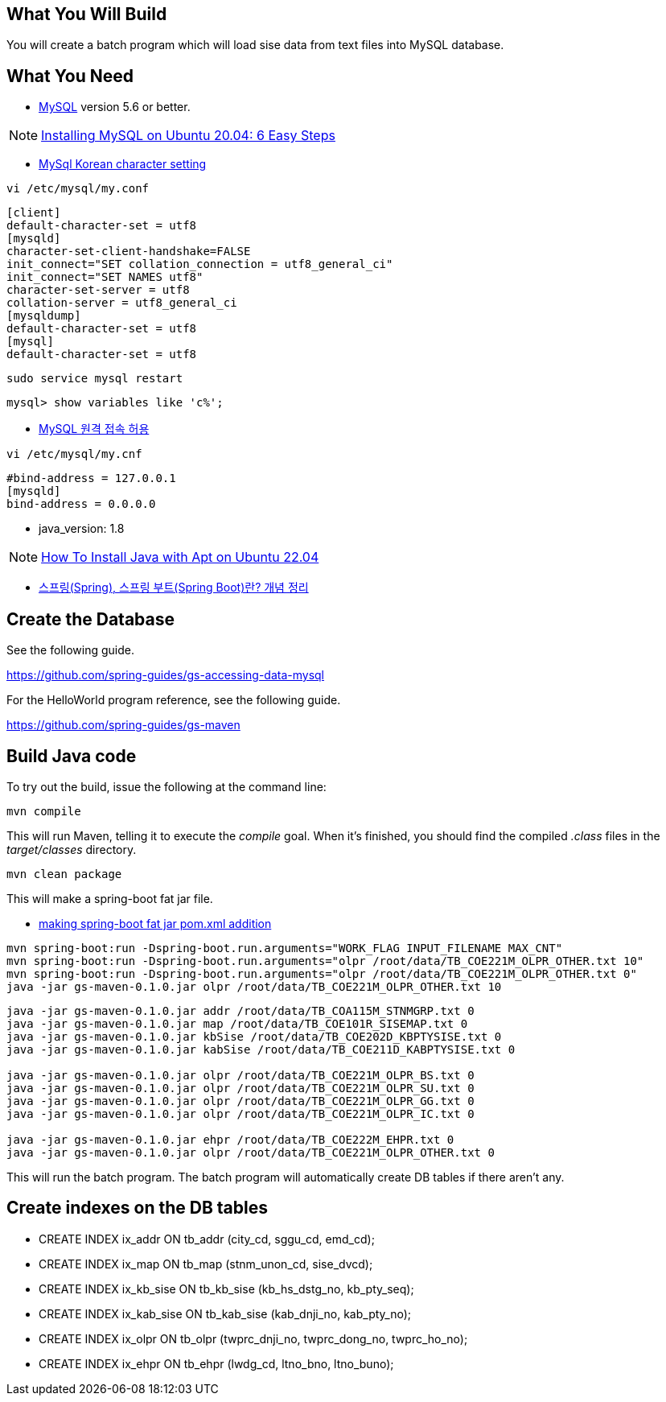 == What You Will Build

You will create a batch program which will load sise data from text files into MySQL database.

== What You Need

* https://dev.mysql.com/downloads/[MySQL] version 5.6 or better.

NOTE: https://hevodata.com/learn/installing-mysql-on-ubuntu-20-04/[Installing MySQL on Ubuntu 20.04: 6 Easy Steps]

* https://ubasti.tistory.com/4[MySql Korean character setting]

----
vi /etc/mysql/my.conf
----

----
[client]
default-character-set = utf8
[mysqld]
character-set-client-handshake=FALSE
init_connect="SET collation_connection = utf8_general_ci"
init_connect="SET NAMES utf8"
character-set-server = utf8
collation-server = utf8_general_ci
[mysqldump]
default-character-set = utf8
[mysql]
default-character-set = utf8
----

----
sudo service mysql restart
----

----
mysql> show variables like 'c%';
----

* https://zetawiki.com/wiki/MySQL_%EC%9B%90%EA%B2%A9_%EC%A0%91%EC%86%8D_%ED%97%88%EC%9A%A9[MySQL 원격 접속 허용]

----
vi /etc/mysql/my.cnf
----

----
#bind-address = 127.0.0.1
[mysqld]
bind-address = 0.0.0.0
----

* java_version: 1.8

NOTE: https://www.digitalocean.com/community/tutorials/how-to-install-java-with-apt-on-ubuntu-22-04[How To Install Java with Apt on Ubuntu 22.04]

* https://melonicedlatte.com/2021/07/11/174700.html[스프링(Spring), 스프링 부트(Spring Boot)란? 개념 정리]

== Create the Database

See the following guide. 

https://github.com/spring-guides/gs-accessing-data-mysql

For the HelloWorld program reference, see the following guide.

https://github.com/spring-guides/gs-maven

== Build Java code

To try out the build, issue the following at the command line:

----
mvn compile
----

This will run Maven, telling it to execute the _compile_ goal. When it's finished, you should find the compiled _.class_ files in the _target/classes_ directory.

----
mvn clean package
----

This will make a spring-boot fat jar file.

* https://stackoverflow.com/questions/38792031/springboot-making-jar-files-no-auto-configuration-classes-found-in-meta-inf[making spring-boot fat jar pom.xml addition]

----
mvn spring-boot:run -Dspring-boot.run.arguments="WORK_FLAG INPUT_FILENAME MAX_CNT"
mvn spring-boot:run -Dspring-boot.run.arguments="olpr /root/data/TB_COE221M_OLPR_OTHER.txt 10"
mvn spring-boot:run -Dspring-boot.run.arguments="olpr /root/data/TB_COE221M_OLPR_OTHER.txt 0"
java -jar gs-maven-0.1.0.jar olpr /root/data/TB_COE221M_OLPR_OTHER.txt 10
----

----
java -jar gs-maven-0.1.0.jar addr /root/data/TB_COA115M_STNMGRP.txt 0
java -jar gs-maven-0.1.0.jar map /root/data/TB_COE101R_SISEMAP.txt 0
java -jar gs-maven-0.1.0.jar kbSise /root/data/TB_COE202D_KBPTYSISE.txt 0
java -jar gs-maven-0.1.0.jar kabSise /root/data/TB_COE211D_KABPTYSISE.txt 0

java -jar gs-maven-0.1.0.jar olpr /root/data/TB_COE221M_OLPR_BS.txt 0
java -jar gs-maven-0.1.0.jar olpr /root/data/TB_COE221M_OLPR_SU.txt 0
java -jar gs-maven-0.1.0.jar olpr /root/data/TB_COE221M_OLPR_GG.txt 0
java -jar gs-maven-0.1.0.jar olpr /root/data/TB_COE221M_OLPR_IC.txt 0

java -jar gs-maven-0.1.0.jar ehpr /root/data/TB_COE222M_EHPR.txt 0
java -jar gs-maven-0.1.0.jar olpr /root/data/TB_COE221M_OLPR_OTHER.txt 0
----

This will run the batch program. The batch program will automatically create DB tables if there aren't any.

== Create indexes on the DB tables
* CREATE INDEX ix_addr ON tb_addr (city_cd, sggu_cd, emd_cd);
* CREATE INDEX ix_map ON tb_map (stnm_unon_cd, sise_dvcd);
* CREATE INDEX ix_kb_sise ON tb_kb_sise (kb_hs_dstg_no, kb_pty_seq);
* CREATE INDEX ix_kab_sise ON tb_kab_sise (kab_dnji_no, kab_pty_no);
* CREATE INDEX ix_olpr ON tb_olpr (twprc_dnji_no, twprc_dong_no, twprc_ho_no);
* CREATE INDEX ix_ehpr ON tb_ehpr (lwdg_cd, ltno_bno, ltno_buno);


